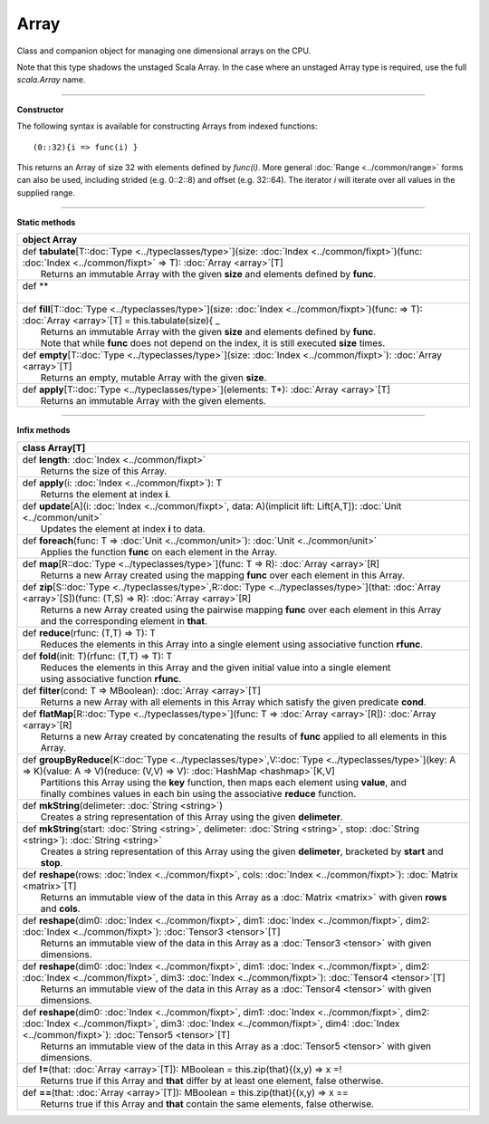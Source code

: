 
.. role:: black
.. role:: gray
.. role:: silver
.. role:: white
.. role:: maroon
.. role:: red
.. role:: fuchsia
.. role:: pink
.. role:: orange
.. role:: yellow
.. role:: lime
.. role:: green
.. role:: olive
.. role:: teal
.. role:: cyan
.. role:: aqua
.. role:: blue
.. role:: navy
.. role:: purple

.. _Array:

Array
=====


Class and companion object for managing one dimensional arrays on the CPU.

Note that this type shadows the unstaged Scala Array.
In the case where an unstaged Array type is required, use the full `scala.Array` name.


---------------------

**Constructor**

The following syntax is available for constructing Arrays from indexed functions:: 

  (0::32){i => func(i) }

This returns an Array of size 32 with elements defined by `func(i)`.
More general :doc:`Range <../common/range>` forms can also be used, including strided (e.g. 0::2::8) and offset (e.g. 32::64). 
The iterator `i` will iterate over all values in the supplied range.

---------------------

**Static methods**

+----------+---------------------------------------------------------------------------------------------------------------------------------------------------------------------------+
| object     **Array**                                                                                                                                                                 |
+==========+===========================================================================================================================================================================+
| |    def   **tabulate**\[T\::doc:`Type <../typeclasses/type>`\]\(size\: :doc:`Index <../common/fixpt>`\)\(func\: :doc:`Index <../common/fixpt>` => T\)\: :doc:`Array <array>`\[T\]   |
| |            Returns an immutable Array with the given **size** and elements defined by **func**.                                                                                    |
+----------+---------------------------------------------------------------------------------------------------------------------------------------------------------------------------+
| |    def   **                                                                                                                                                                        |
| |                                                                                                                                                                                    |
+----------+---------------------------------------------------------------------------------------------------------------------------------------------------------------------------+
| |    def   **fill**\[T\::doc:`Type <../typeclasses/type>`\]\(size\: :doc:`Index <../common/fixpt>`\)\(func\: => T\)\: :doc:`Array <array>`\[T\] = this.tabulate\(size\){ _           |
| |            Returns an immutable Array with the given **size** and elements defined by **func**.                                                                                    |
| |            Note that while **func** does not depend on the index, it is still executed **size** times.                                                                             |
+----------+---------------------------------------------------------------------------------------------------------------------------------------------------------------------------+
| |    def   **empty**\[T\::doc:`Type <../typeclasses/type>`\]\(size\: :doc:`Index <../common/fixpt>`\)\: :doc:`Array <array>`\[T\]                                                    |
| |            Returns an empty, mutable Array with the given **size**.                                                                                                                |
+----------+---------------------------------------------------------------------------------------------------------------------------------------------------------------------------+
| |    def   **apply**\[T\::doc:`Type <../typeclasses/type>`\]\(elements\: T\*\)\: :doc:`Array <array>`\[T\]                                                                           |
| |            Returns an immutable Array with the given elements.                                                                                                                     |
+----------+---------------------------------------------------------------------------------------------------------------------------------------------------------------------------+



------------------


**Infix methods**

+----------+----------------------------------------------------------------------------------------------------------------------------------------------------------------------------------------------------------------------------------------------------+
| class      **Array**\[T\]                                                                                                                                                                                                                                     |
+==========+====================================================================================================================================================================================================================================================+
| |    def   **length**\: :doc:`Index <../common/fixpt>`                                                                                                                                                                                                        |
| |            Returns the size of this Array.                                                                                                                                                                                                                  |
+----------+----------------------------------------------------------------------------------------------------------------------------------------------------------------------------------------------------------------------------------------------------+
| |    def   **apply**\(i\: :doc:`Index <../common/fixpt>`\)\: T                                                                                                                                                                                                |
| |            Returns the element at index **i**.                                                                                                                                                                                                              |
+----------+----------------------------------------------------------------------------------------------------------------------------------------------------------------------------------------------------------------------------------------------------+
| |    def   **update**\[A\]\(i\: :doc:`Index <../common/fixpt>`, data\: A\)\(implicit lift\: Lift\[A,T\]\)\: :doc:`Unit <../common/unit>`                                                                                                                      |
| |            Updates the element at index **i** to data.                                                                                                                                                                                                      |
+----------+----------------------------------------------------------------------------------------------------------------------------------------------------------------------------------------------------------------------------------------------------+
| |    def   **foreach**\(func\: T => :doc:`Unit <../common/unit>`\)\: :doc:`Unit <../common/unit>`                                                                                                                                                             |
| |            Applies the function **func** on each element in the Array.                                                                                                                                                                                      |
+----------+----------------------------------------------------------------------------------------------------------------------------------------------------------------------------------------------------------------------------------------------------+
| |    def   **map**\[R\::doc:`Type <../typeclasses/type>`\]\(func\: T => R\)\: :doc:`Array <array>`\[R\]                                                                                                                                                       |
| |            Returns a new Array created using the mapping **func** over each element in this Array.                                                                                                                                                          |
+----------+----------------------------------------------------------------------------------------------------------------------------------------------------------------------------------------------------------------------------------------------------+
| |    def   **zip**\[S\::doc:`Type <../typeclasses/type>`,R\::doc:`Type <../typeclasses/type>`\]\(that\: :doc:`Array <array>`\[S\]\)\(func\: \(T,S\) => R\)\: :doc:`Array <array>`\[R\]                                                                        |
| |            Returns a new Array created using the pairwise mapping **func** over each element in this Array                                                                                                                                                  |
| |            and the corresponding element in **that**.                                                                                                                                                                                                       |
+----------+----------------------------------------------------------------------------------------------------------------------------------------------------------------------------------------------------------------------------------------------------+
| |    def   **reduce**\(rfunc\: \(T,T\) => T\)\: T                                                                                                                                                                                                             |
| |            Reduces the elements in this Array into a single element using associative function **rfunc**.                                                                                                                                                   |
+----------+----------------------------------------------------------------------------------------------------------------------------------------------------------------------------------------------------------------------------------------------------+
| |    def   **fold**\(init\: T\)\(rfunc\: \(T,T\) => T\)\: T                                                                                                                                                                                                   |
| |            Reduces the elements in this Array and the given initial value into a single element                                                                                                                                                             |
| |            using associative function **rfunc**.                                                                                                                                                                                                            |
+----------+----------------------------------------------------------------------------------------------------------------------------------------------------------------------------------------------------------------------------------------------------+
| |    def   **filter**\(cond\: T => MBoolean\)\: :doc:`Array <array>`\[T\]                                                                                                                                                                                     |
| |            Returns a new Array with all elements in this Array which satisfy the given predicate **cond**.                                                                                                                                                  |
+----------+----------------------------------------------------------------------------------------------------------------------------------------------------------------------------------------------------------------------------------------------------+
| |    def   **flatMap**\[R\::doc:`Type <../typeclasses/type>`\]\(func\: T => :doc:`Array <array>`\[R\]\)\: :doc:`Array <array>`\[R\]                                                                                                                           |
| |            Returns a new Array created by concatenating the results of **func** applied to all elements in this Array.                                                                                                                                      |
+----------+----------------------------------------------------------------------------------------------------------------------------------------------------------------------------------------------------------------------------------------------------+
| |    def   **groupByReduce**\[K\::doc:`Type <../typeclasses/type>`,V\::doc:`Type <../typeclasses/type>`\]\(key\: A => K\)\(value\: A => V\)\(reduce\: \(V,V\) => V\)\: :doc:`HashMap <hashmap>`\[K,V\]                                                        |
| |            Partitions this Array using the **key** function, then maps each element using **value**, and                                                                                                                                                    |
| |            finally combines values in each bin using the associative **reduce** function.                                                                                                                                                                   |
+----------+----------------------------------------------------------------------------------------------------------------------------------------------------------------------------------------------------------------------------------------------------+
| |    def   **mkString**\(delimeter\: :doc:`String <string>`\)                                                                                                                                                                                                 |
| |            Creates a string representation of this Array using the given **delimeter**.                                                                                                                                                                     |
+----------+----------------------------------------------------------------------------------------------------------------------------------------------------------------------------------------------------------------------------------------------------+
| |    def   **mkString**\(start\: :doc:`String <string>`, delimeter\: :doc:`String <string>`, stop\: :doc:`String <string>`\)\: :doc:`String <string>`                                                                                                         |
| |            Creates a string representation of this Array using the given **delimeter**, bracketed by **start** and **stop**.                                                                                                                                |
+----------+----------------------------------------------------------------------------------------------------------------------------------------------------------------------------------------------------------------------------------------------------+
| |    def   **reshape**\(rows\: :doc:`Index <../common/fixpt>`, cols\: :doc:`Index <../common/fixpt>`\)\: :doc:`Matrix <matrix>`\[T\]                                                                                                                          |
| |            Returns an immutable view of the data in this Array as a :doc:`Matrix <matrix>` with given **rows** and **cols**.                                                                                                                                |
+----------+----------------------------------------------------------------------------------------------------------------------------------------------------------------------------------------------------------------------------------------------------+
| |    def   **reshape**\(dim0\: :doc:`Index <../common/fixpt>`, dim1\: :doc:`Index <../common/fixpt>`, dim2\: :doc:`Index <../common/fixpt>`\)\: :doc:`Tensor3 <tensor>`\[T\]                                                                                  |
| |            Returns an immutable view of the data in this Array as a :doc:`Tensor3 <tensor>` with given dimensions.                                                                                                                                          |
+----------+----------------------------------------------------------------------------------------------------------------------------------------------------------------------------------------------------------------------------------------------------+
| |    def   **reshape**\(dim0\: :doc:`Index <../common/fixpt>`, dim1\: :doc:`Index <../common/fixpt>`, dim2\: :doc:`Index <../common/fixpt>`, dim3\: :doc:`Index <../common/fixpt>`\)\: :doc:`Tensor4 <tensor>`\[T\]                                           |
| |            Returns an immutable view of the data in this Array as a :doc:`Tensor4 <tensor>` with given dimensions.                                                                                                                                          |
+----------+----------------------------------------------------------------------------------------------------------------------------------------------------------------------------------------------------------------------------------------------------+
| |    def   **reshape**\(dim0\: :doc:`Index <../common/fixpt>`, dim1\: :doc:`Index <../common/fixpt>`, dim2\: :doc:`Index <../common/fixpt>`, dim3\: :doc:`Index <../common/fixpt>`, dim4\: :doc:`Index <../common/fixpt>`\)\: :doc:`Tensor5 <tensor>`\[T\]    |
| |            Returns an immutable view of the data in this Array as a :doc:`Tensor5 <tensor>` with given dimensions.                                                                                                                                          |
+----------+----------------------------------------------------------------------------------------------------------------------------------------------------------------------------------------------------------------------------------------------------+
| |    def   **!=**\(that\: :doc:`Array <array>`\[T\]\)\: MBoolean = this.zip\(that\){\(x,y\) => x =!                                                                                                                                                           |
| |            Returns true if this Array and **that** differ by at least one element, false otherwise.                                                                                                                                                         |
+----------+----------------------------------------------------------------------------------------------------------------------------------------------------------------------------------------------------------------------------------------------------+
| |    def   **==**\(that\: :doc:`Array <array>`\[T\]\)\: MBoolean = this.zip\(that\){\(x,y\) => x ==                                                                                                                                                           |
| |            Returns true if this Array and **that** contain the same elements, false otherwise.                                                                                                                                                              |
+----------+----------------------------------------------------------------------------------------------------------------------------------------------------------------------------------------------------------------------------------------------------+

